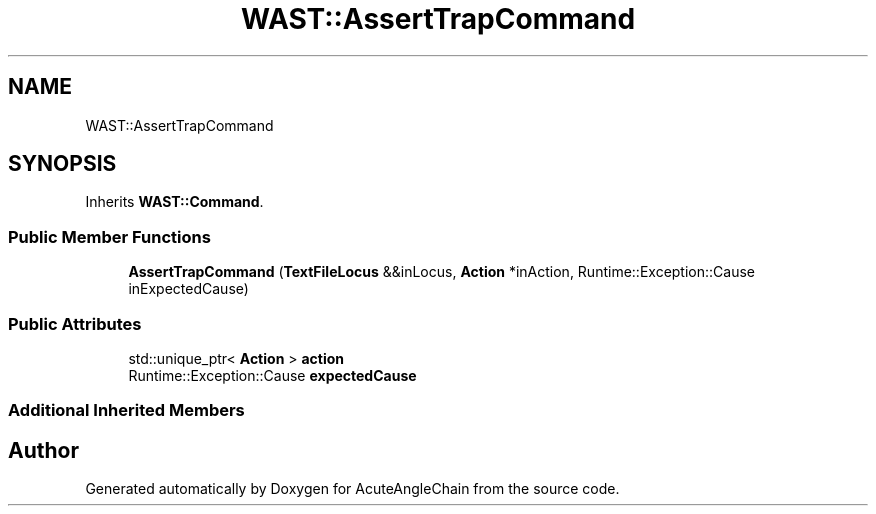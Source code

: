 .TH "WAST::AssertTrapCommand" 3 "Sun Jun 3 2018" "AcuteAngleChain" \" -*- nroff -*-
.ad l
.nh
.SH NAME
WAST::AssertTrapCommand
.SH SYNOPSIS
.br
.PP
.PP
Inherits \fBWAST::Command\fP\&.
.SS "Public Member Functions"

.in +1c
.ti -1c
.RI "\fBAssertTrapCommand\fP (\fBTextFileLocus\fP &&inLocus, \fBAction\fP *inAction, Runtime::Exception::Cause inExpectedCause)"
.br
.in -1c
.SS "Public Attributes"

.in +1c
.ti -1c
.RI "std::unique_ptr< \fBAction\fP > \fBaction\fP"
.br
.ti -1c
.RI "Runtime::Exception::Cause \fBexpectedCause\fP"
.br
.in -1c
.SS "Additional Inherited Members"


.SH "Author"
.PP 
Generated automatically by Doxygen for AcuteAngleChain from the source code\&.
